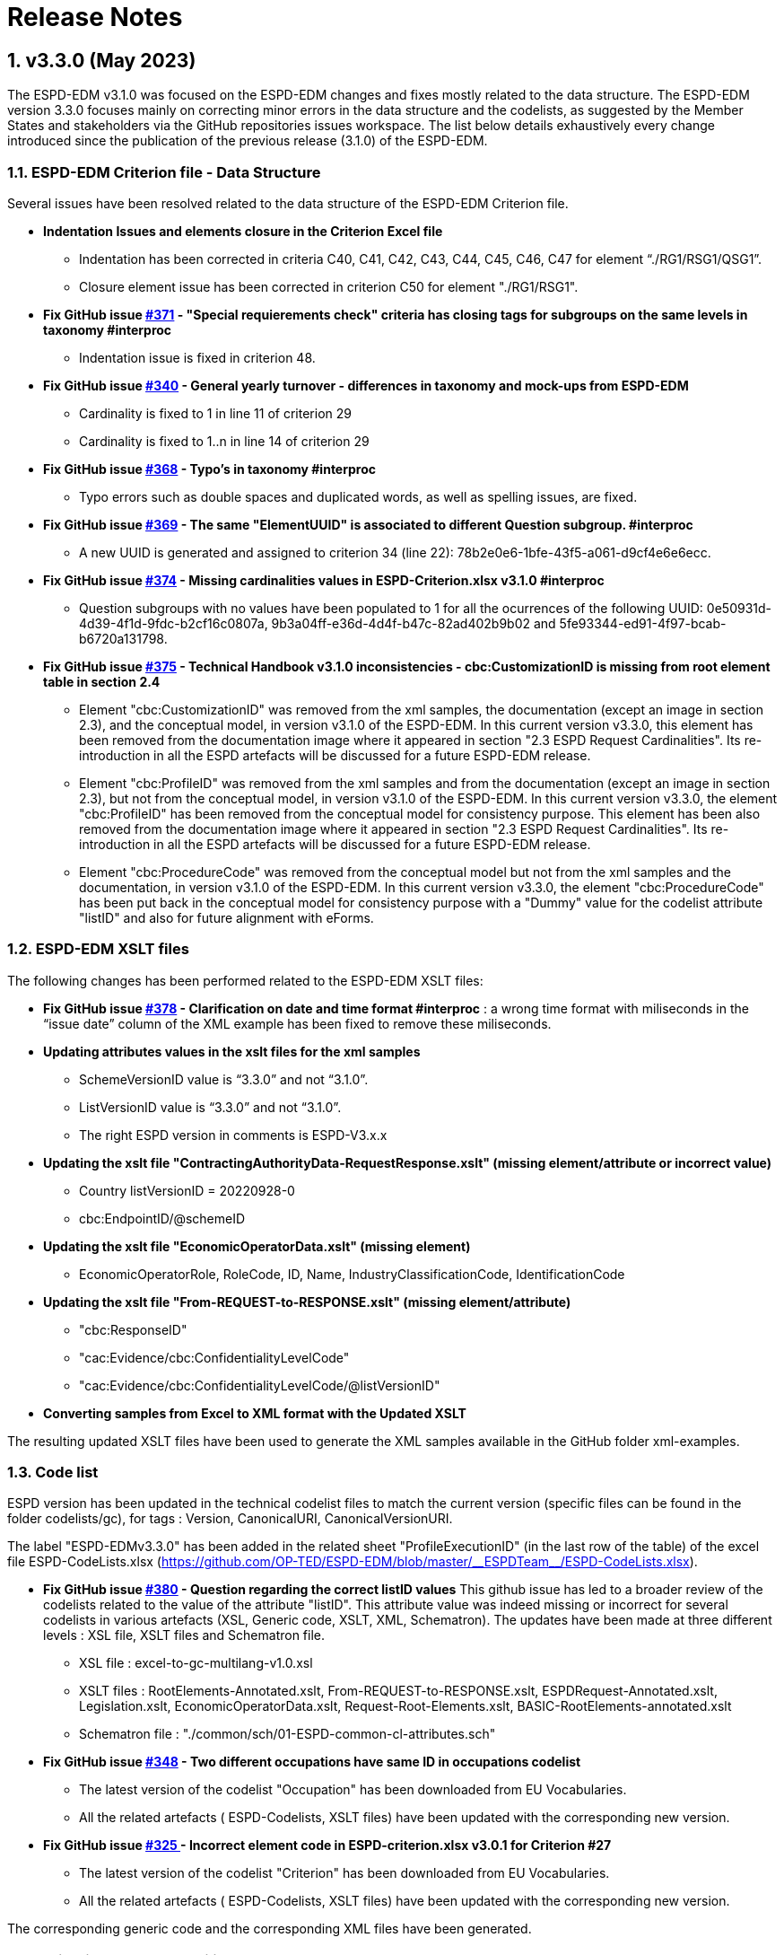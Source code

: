 :sectnums:
= Release Notes

== v3.3.0 (May 2023) 

The ESPD-EDM v3.1.0 was focused on the ESPD-EDM changes and fixes mostly related to the data structure. The ESPD-EDM version 3.3.0 focuses mainly on correcting minor errors in the data structure and the codelists, as suggested by the Member States and stakeholders via the GitHub repositories issues workspace. 
The list below details exhaustively every change introduced since the publication of the previous release (3.1.0) of the ESPD-EDM. 

=== ESPD-EDM Criterion file - Data Structure

Several issues have been resolved related to the data structure of the ESPD-EDM Criterion file.

    * **Indentation Issues and elements closure in the Criterion Excel file** 
        ** Indentation has been corrected in criteria C40, C41, C42, C43, C44, C45, C46, C47 for element “./RG1/RSG1/QSG1”.
        ** Closure element issue has been corrected in criterion C50 for element "./RG1/RSG1".

* **Fix GitHub issue https://github.com/OP-TED/ESPD-EDM/issues/371[#371] - "Special requierements check" criteria has closing tags for subgroups on the same levels in taxonomy #interproc** 
        ** Indentation issue is fixed in criterion 48.
        
    * **Fix GitHub issue https://github.com/OP-TED/ESPD-EDM/issues/340[#340] - General yearly turnover - differences in taxonomy and mock-ups from ESPD-EDM**
        ** Cardinality is fixed to 1 in line 11 of criterion 29
        ** Cardinality is fixed to 1..n in line 14 of criterion 29

    * **Fix GitHub issue https://github.com/OP-TED/ESPD-EDM/issues/368[#368] - Typo's in taxonomy #interproc** 
        ** Typo errors such as double spaces and duplicated words, as well as spelling issues, are fixed.

 * **Fix GitHub issue https://github.com/OP-TED/ESPD-EDM/issues/369[#369] - The same "ElementUUID" is associated to different Question subgroup. #interproc** 
        ** A new UUID is generated and assigned to criterion 34 (line 22): 78b2e0e6-1bfe-43f5-a061-d9cf4e6e6ecc.

    * **Fix GitHub issue https://github.com/OP-TED/ESPD-EDM/issues/374[#374] - Missing cardinalities values in ESPD-Criterion.xlsx v3.1.0 #interproc** 
        ** Question subgroups with no values have been populated to 1 for all the ocurrences of the following UUID: 0e50931d-4d39-4f1d-9fdc-b2cf16c0807a, 9b3a04ff-e36d-4d4f-b47c-82ad402b9b02 and 5fe93344-ed91-4f97-bcab-b6720a131798.

    * **Fix GitHub issue https://github.com/OP-TED/ESPD-EDM/issues/375[#375] - Technical Handbook v3.1.0 inconsistencies - cbc:CustomizationID is missing from root element table in section 2.4** 
        ** Element "cbc:CustomizationID" was removed from the xml samples, the documentation (except an image in section 2.3), and the conceptual model, in version v3.1.0 of the ESPD-EDM. In this current version v3.3.0, this element has been removed from the documentation image where it appeared in section "2.3 ESPD Request Cardinalities". Its re-introduction in all the ESPD artefacts will be discussed for a future ESPD-EDM release. 
        ** Element "cbc:ProfileID" was removed from the xml samples and from the documentation (except an image in section 2.3), but not from the conceptual model, in version v3.1.0 of the ESPD-EDM. In this current version v3.3.0, the element "cbc:ProfileID" has been removed from the conceptual model for consistency purpose. This element has been also removed from the documentation image where it appeared in section "2.3 ESPD Request Cardinalities". Its re-introduction in all the ESPD artefacts will be discussed for a future ESPD-EDM release. 
        ** Element "cbc:ProcedureCode" was removed from the conceptual model but not from the xml samples and the documentation, in version v3.1.0 of the ESPD-EDM. In this current version v3.3.0, the element "cbc:ProcedureCode" has been put back in the conceptual model for consistency purpose with a "Dummy" value for the codelist attribute "listID" and also for future alignment with eForms. 

=== ESPD-EDM XSLT files

The following changes has been performed related to the ESPD-EDM XSLT files:

* **Fix GitHub issue https://github.com/OP-TED/ESPD-EDM/issues/378[#378] - Clarification on date and time format #interproc** : a wrong time format with miliseconds in the “issue date” column of the XML example has been fixed to remove these miliseconds.

* **Updating attributes values in the xslt files for the xml samples**
    ** SchemeVersionID value is “3.3.0” and not “3.1.0”.
    ** ListVersionID value is “3.3.0” and not “3.1.0”.
    ** The right ESPD version in comments is ESPD-V3.x.x

* **Updating the xslt file "ContractingAuthorityData-RequestResponse.xslt" (missing element/attribute or incorrect value)**
    ** Country listVersionID = 20220928-0
    ** cbc:EndpointID/@schemeID

* **Updating the xslt file "EconomicOperatorData.xslt" (missing element)**
    ** EconomicOperatorRole, RoleCode, ID, Name, IndustryClassificationCode, IdentificationCode

* **Updating the xslt file "From-REQUEST-to-RESPONSE.xslt" (missing element/attribute)**
    ** "cbc:ResponseID"
    ** "cac:Evidence/cbc:ConfidentialityLevelCode"
    ** "cac:Evidence/cbc:ConfidentialityLevelCode/@listVersionID"

* **Converting samples from Excel to XML format with the Updated XSLT**

The resulting updated XSLT files have been used to generate the XML samples available in the GitHub folder xml-examples. 

=== Code list

ESPD version has been updated in the technical codelist files to match the current version (specific files can be found in the folder codelists/gc), for tags : Version, CanonicalURI, CanonicalVersionURI.

The label "ESPD-EDMv3.3.0" has been added in the related sheet "ProfileExecutionID" (in the last row of the table) of the excel file ESPD-CodeLists.xlsx (https://github.com/OP-TED/ESPD-EDM/blob/master/\\__ESPDTeam__/ESPD-CodeLists.xlsx). 

* **Fix GitHub issue https://github.com/OP-TED/ESPD-EDM/issues/380[#380] - Question regarding the correct listID values** 
This github issue has led to a broader review of the codelists related to the value of the attribute "listID". This attribute value was indeed missing or incorrect for several codelists in various artefacts (XSL, Generic code, XSLT, XML, Schematron). The updates have been made at three different levels : XSL file, XSLT files and Schematron file. 
     ** XSL file : excel-to-gc-multilang-v1.0.xsl 
     ** XSLT files :  RootElements-Annotated.xslt, From-REQUEST-to-RESPONSE.xslt, ESPDRequest-Annotated.xslt, Legislation.xslt, EconomicOperatorData.xslt, Request-Root-Elements.xslt, BASIC-RootElements-annotated.xslt 
     ** Schematron file : "./common/sch/01-ESPD-common-cl-attributes.sch" 

* **Fix GitHub issue https://github.com/OP-TED/ESPD-EDM/issues/348[#348] - Two different occupations have same ID in occupations codelist** 
     ** The latest version of the codelist "Occupation" has been downloaded from EU Vocabularies. 
     ** All the related artefacts ( ESPD-Codelists, XSLT files) have been updated with the corresponding new version. 

* **Fix GitHub issue https://github.com/OP-TED/ESPD-EDM/issues/325[#325 ] - Incorrect element code in ESPD-criterion.xlsx v3.0.1 for Criterion #27** 
     ** The latest version of the codelist "Criterion" has been downloaded from EU Vocabularies. 
     ** All the related artefacts ( ESPD-Codelists, XSLT files) have been updated with the corresponding new version. 


The corresponding generic code and the corresponding XML files have been generated. 

=== Validation - Interoperability Testbed

Update of Interoperability Testbed ESPD validator

    * Generating the ESPD validator, for the Request and the Response, for v3.3.0 with the latest entry files (generic code files for codelists, xml files for the ESPD Request and the ESPD Response). 

=== Online documentation - espd-docs GitHub

Update of the online documentation available at https://docs.ted.europa.eu/home/index.html[Ted Developer Docs].

**Attribute value updates**

Attribute value for ESPD version has been updated all over the online documentation.

    * version value for attributes schemeVersionID, listVersionID.

Attribute value for "listID" has been updated all over the online documentation.

    * following the fix of GitHub issue #380 .

**Release Notes** 

Release Notes have been updated for the online documentation as well.